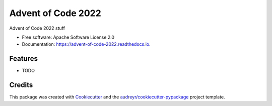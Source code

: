 ===================
Advent of Code 2022
===================


.. image:: https://img.shields.io/pypi/v/advent_of_code_2022.svg
        :target: https://pypi.python.org/pypi/advent_of_code_2022

.. image:: https://img.shields.io/travis/jeremymturner/advent_of_code_2022.svg
        :target: https://travis-ci.com/jeremymturner/advent_of_code_2022

.. image:: https://readthedocs.org/projects/advent-of-code-2022/badge/?version=latest
        :target: https://advent-of-code-2022.readthedocs.io/en/latest/?version=latest
        :alt: Documentation Status




Advent of Code 2022 stuff


* Free software: Apache Software License 2.0
* Documentation: https://advent-of-code-2022.readthedocs.io.


Features
--------

* TODO

Credits
-------

This package was created with Cookiecutter_ and the `audreyr/cookiecutter-pypackage`_ project template.

.. _Cookiecutter: https://github.com/audreyr/cookiecutter
.. _`audreyr/cookiecutter-pypackage`: https://github.com/audreyr/cookiecutter-pypackage

